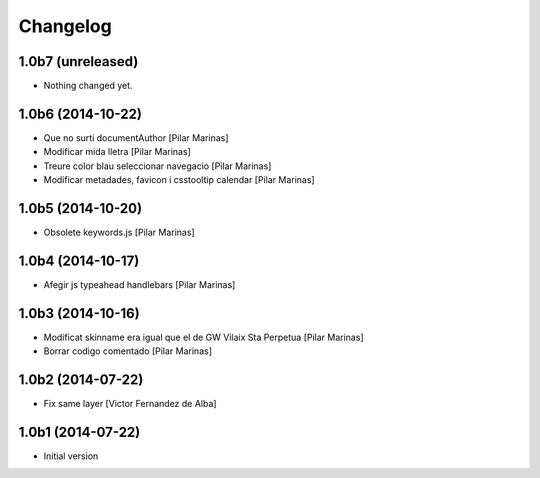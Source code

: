 Changelog
=========

1.0b7 (unreleased)
------------------

- Nothing changed yet.


1.0b6 (2014-10-22)
------------------

* Que no surti documentAuthor [Pilar Marinas]
* Modificar mida lletra [Pilar Marinas]
* Treure color blau seleccionar navegacio [Pilar Marinas]
* Modificar metadades, favicon i csstooltip calendar [Pilar Marinas]

1.0b5 (2014-10-20)
------------------

* Obsolete keywords.js [Pilar Marinas]

1.0b4 (2014-10-17)
------------------

* Afegir js typeahead handlebars [Pilar Marinas]

1.0b3 (2014-10-16)
------------------

* Modificat skinname era igual que el de GW Vilaix Sta Perpetua [Pilar Marinas]
* Borrar codigo comentado [Pilar Marinas]

1.0b2 (2014-07-22)
------------------

* Fix same layer [Victor Fernandez de Alba]

1.0b1 (2014-07-22)
------------------

* Initial version
